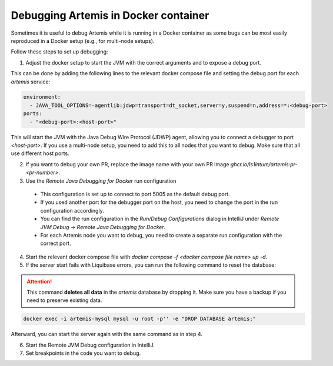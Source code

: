 .. _docker_debugging:

Debugging Artemis in Docker container
---------------------------------------------

Sometimes it is useful to debug Artemis while it is running in a Docker container as some bugs can be most easily reproduced in a Docker setup (e.g., for multi-node setups).

Follow these steps to set up debugging:

1. Adjust the docker setup to start the JVM with the correct arguments and to expose a debug port.

This can be done by adding the following lines to the relevant docker compose file and setting the debug port for each `artemis` service:

.. code-block:: yaml

   environment:
     - JAVA_TOOL_OPTIONS=-agentlib:jdwp=transport=dt_socket,server=y,suspend=n,address=*:<debug-port>
   ports:
     - "<debug-port>:<host-port>"


This will start the JVM with the Java Debug Wire Protocol (JDWP) agent, allowing you to connect a debugger to port `<host-port>`.
If you use a multi-node setup, you need to add this to all nodes that you want to debug. Make sure that all use different host ports.


2. If you want to debug your own PR, replace the image name with your own PR image `ghcr.io/ls1intum/artemis:pr-<pr-number>`.

3. Use the `Remote Java Debugging for Docker` run configuration

  - This configuration is set up to connect to port 5005 as the default debug port.
  - If you used another port for the debugger port on the host, you need to change the port in the run configuration accordingly.
  - You can find the run configuration in the `Run/Debug Configurations` dialog in IntelliJ under `Remote JVM Debug -> Remote Java Debugging for Docker`.
  - For each Artemis node you want to debug, you need to create a separate run configuration with the correct port.



4. Start the relevant docker compose file with `docker compose -f <docker compose file name> up -d`.

5. If the server start fails with Liquibase errors, you can run the following command to reset the database:

.. attention::

   This command **deletes all data** in the `artemis` database by dropping it.
   Make sure you have a backup if you need to preserve existing data.

.. code-block:: bash

    docker exec -i artemis-mysql mysql -u root -p'' -e "DROP DATABASE artemis;"


Afterward, you can start the server again with the same command as in step 4.


6. Start the Remote JVM Debug configuration in IntelliJ.

7. Set breakpoints in the code you want to debug.

